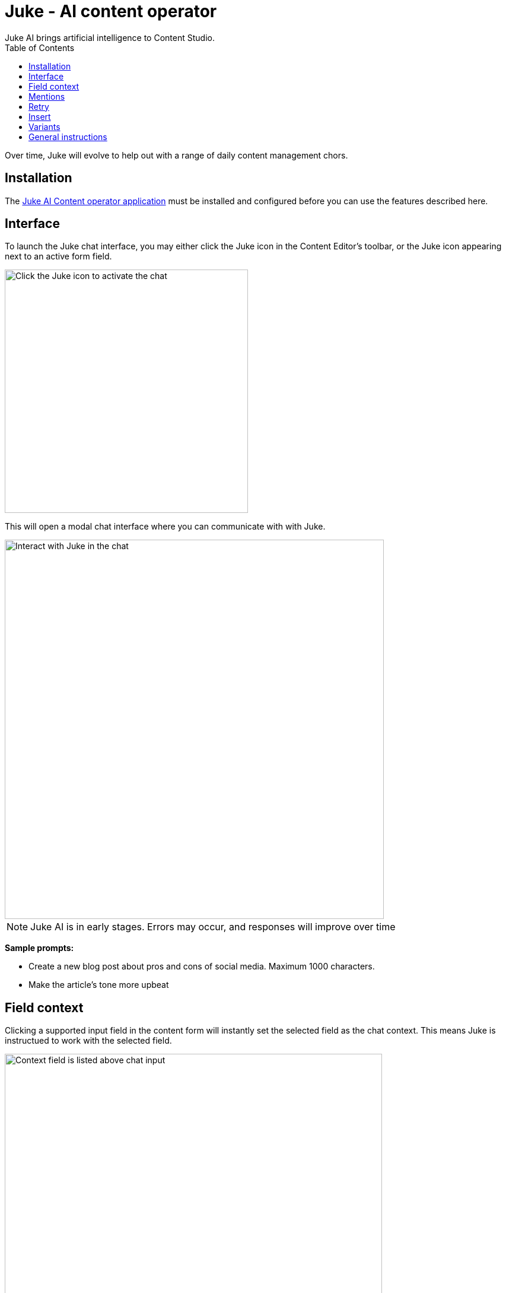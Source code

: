 = Juke - AI content operator
:toc: right
:imagesdir: ai/images
Juke AI brings artificial intelligence to Content Studio. 

Over time, Juke will evolve to help out with a range of daily content management chors.

== Installation
The https://market.enonic.com/vendors/enonic/juke-ai[Juke AI Content operator application] must be installed and configured before you can use the features described here.

== Interface
To launch the Juke chat interface, you may either click the Juke icon in the Content Editor’s toolbar, or the Juke icon appearing next to an active form field. 

image::juke-toolbar.png[Click the Juke icon to activate the chat, 410w]

This will open a modal chat interface where you can communicate with with Juke.

image::juke-chat.png[Interact with Juke in the chat, 639w]

NOTE: Juke AI is in early stages. Errors may occur, and responses will improve over time 

*Sample prompts:*

* Create a new blog post about pros and cons of social media. Maximum 1000 characters.

* Make the article's tone more upbeat

== Field context

Clicking a supported input field in the content form will instantly set the selected field as the chat context. This means Juke is instructued to work with the selected field.

image::juke-context.png[Context field is listed above chat input, 636w]

To clear the context, simply click the `x` to the right

NOTE: Juke is currently limited to TextLine, TextArea and HtmlArea fields in the main content type form

== Mentions
Fields may also be mentioned directly in the chat. Pressing `@` in the input will list all fields in the scope of the current context. Select the field from the list to make it part of your prompt.

NOTE: If no context is set, you may mention fields at the root level of your content

image::juke-mention.png[type @ to reveal list of contextual input fields, 776w]

*Sample prompts:*

* Expand the list in `@Article body` from 3 to 5 items and turn it into a numbered list
* Create `@Display Name` based on `@Article body`

== Retry
If you are not satisfied with the response provided by Juke or the request failes, use the «retry» icon to make Juke reprocess the instruction.

image::juke-retry.png[Click retry icon to give it another shot, 635w]

== Insert
Juke may provide field value responses. Simply click the `Insert` icon next to value in order to update the form directly.

image::juke-insert.png[Clicking insert icon will copy the text into the respective field, 665w]

If Juke provides multiple field values, you may use the `Insert all` icon to insert all values into the form with a single click.

Finally, the `Copy to buffer` icon will copy the text to your clipboard, allowing you to paste it manually later.

== Variants

On demand, Juke may provide multiple variants for a single field. Use the arrow icons next to the response which you can use to navigate through the suggestions, and insert values as required.

image::juke-variants.png[Ask for multiple suggestions related to a field, 634w]

Sample prompts:

* Give 3 variants of `@Teaser` and `@Display Name`
* Make 2 suggestions for `@Abstract`


== General instructions

You may provide a standard prompt for Juke. These instructions may be specified at project or site level.

For instance you may want Juke ot use a consistent tone of voice, or provide other relevant details about the content you are working on. This helps Juke produce more relevant responses every time.

By adding the `Juke AI Content Operator` application to your project or site, you may provide `custom instructions` as desired

image::juke-instructions.png[Provide general instructions via app settings, 733w]

NOTE: Working with application settings requires "Project owner" roles or higher.


